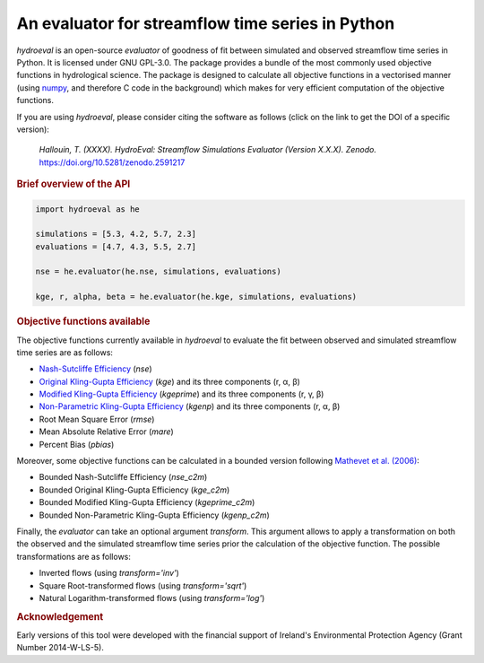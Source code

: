 An evaluator for streamflow time series in Python
-------------------------------------------------

.. image:: https://img.shields.io/pypi/v/hydroeval?color=blue
   :target: https://pypi.python.org/pypi/hydroeval
   :alt: PyPI Version
.. image:: https://zenodo.org/badge/145855846.svg
   :target: https://zenodo.org/badge/latestdoi/145855846
   :alt: DOI
.. image:: https://img.shields.io/badge/License-GPL%20v3-blue.svg
   :target: https://www.gnu.org/licenses/gpl-3.0
   :alt: License: GPL v3
.. image:: https://img.shields.io/github/workflow/status/ThibHlln/hydroeval/Tests?label=tests
   :target: https://github.com/ThibHlln/hydroeval/actions/workflows/tests.yml
   :alt: GitHub Actions Test Workflow Status

`hydroeval` is an open-source `evaluator` of goodness of fit between
simulated and observed streamflow time series in Python. It is licensed
under GNU GPL-3.0. The package provides a bundle of the most commonly
used objective functions in hydrological science. The package is designed
to calculate all objective functions in a vectorised manner (using
`numpy <https://github.com/numpy/numpy>`_, and therefore C code
in the background) which makes for very efficient computation of the
objective functions.

If you are using `hydroeval`, please consider citing the software as
follows (click on the link to get the DOI of a specific version):

.. pull-quote::

   *Hallouin, T. (XXXX). HydroEval: Streamflow Simulations Evaluator (Version X.X.X). Zenodo.* `<https://doi.org/10.5281/zenodo.2591217>`_

.. rubric:: Brief overview of the API

.. code-block:: python

   import hydroeval as he

   simulations = [5.3, 4.2, 5.7, 2.3]
   evaluations = [4.7, 4.3, 5.5, 2.7]

   nse = he.evaluator(he.nse, simulations, evaluations)

   kge, r, alpha, beta = he.evaluator(he.kge, simulations, evaluations)


.. rubric:: Objective functions available

The objective functions currently available in `hydroeval` to evaluate the fit
between observed and simulated streamflow time series are as follows:

* `Nash-Sutcliffe Efficiency <https://doi.org/10.1016/0022-1694(70)90255-6>`_ (`nse`)
* `Original Kling-Gupta Efficiency <https://doi.org/10.1016/j.jhydrol.2009.08.003>`_ (`kge`) and its three components (r, α, β)
* `Modified Kling-Gupta Efficiency <https://doi.org/10.1016/j.jhydrol.2012.01.011>`_ (`kgeprime`) and its three components (r, γ, β)
* `Non-Parametric Kling-Gupta Efficiency <https://doi.org/10.1080/02626667.2018.1552002>`_ (`kgenp`) and its three components (r, α, β)
* Root Mean Square Error (`rmse`)
* Mean Absolute Relative Error (`mare`)
* Percent Bias (`pbias`)

Moreover, some objective functions can be calculated in a bounded version following
`Mathevet et al. (2006) <https://iahs.info/uploads/dms/13614.21--211-219-41-MATHEVET.pdf>`_:

* Bounded Nash-Sutcliffe Efficiency (`nse_c2m`)
* Bounded Original Kling-Gupta Efficiency (`kge_c2m`)
* Bounded Modified Kling-Gupta Efficiency (`kgeprime_c2m`)
* Bounded Non-Parametric Kling-Gupta Efficiency (`kgenp_c2m`)

Finally, the `evaluator` can take an optional argument *transform*.
This argument allows to apply a transformation on both the observed and the
simulated streamflow time series prior the calculation of the objective function.
The possible transformations are as follows:

* Inverted flows (using `transform='inv'`)
* Square Root-transformed flows (using `transform='sqrt'`)
* Natural Logarithm-transformed flows (using `transform='log'`)

.. rubric:: Acknowledgement

Early versions of this tool were developed with the financial support of
Ireland's Environmental Protection Agency (Grant Number 2014-W-LS-5).
